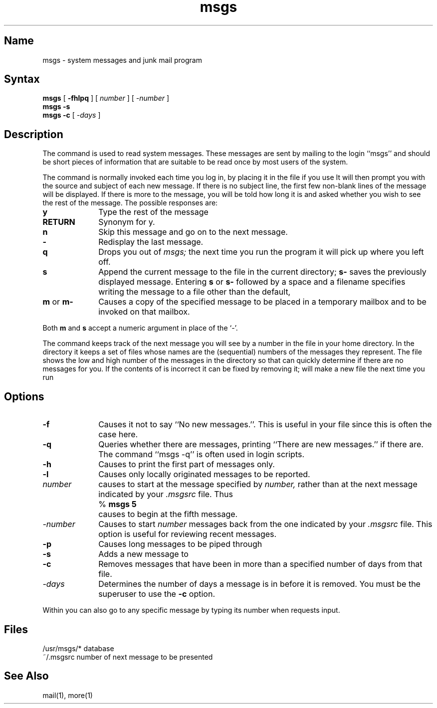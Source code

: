 .\" SCCSID: @(#)msgs.1	8.1	9/11/90
.TH msgs 1 "" "" Unsupported
.SH Name
msgs \- system messages and junk mail program
.SH Syntax
.B msgs
[
.B \-fhlpq
] [
.I number
] [
.I \-number
]
.br
.B msgs \-s
.br
.B msgs \-c 
[
\fI\-days\fP
]
.SH Description
The 
.PN msgs
command
is used to read system messages.
These messages are
sent by mailing to the login ``msgs'' and should be short
pieces of information that are suitable to be read once by most users
of the system.
.PP
The
.PN msgs
command
is normally invoked each time you log in, by placing it in the file
.PN \&.login
.PN (\&.profile
if you use
.PN /bin/sh ).
It will then prompt you with the source and subject of each new message.
If there is no subject line, the first few non-blank lines of the
message will be displayed.
If there is more to the message, you will be told how
long it is and asked whether you wish to see the rest of the message.
The possible responses are:
.TP 10
.B y
Type the rest of the message
.TP 
.B RETURN
Synonym for y.
.TP
.B n
Skip this message
and go on to the next message.
.TP 
.B \-
Redisplay the last message.
.TP 
.B q
Drops you out of
.I msgs;
the next time you run the program it will pick up where you left off.
.TP 
.B s
Append the current message to the file 
.PN Messages 
in the current directory;
.B s\- 
saves the previously displayed message. Entering 
.B s 
or 
.B s\- 
followed by a space and a filename specifies writing the message to
a file other than the
default,
.PN Messages .
.TP 
\fBm\fR or \fBm\-\fR
Causes a copy of the specified message to be placed in a temporary
mailbox and 
.PN mail 
to be invoked on that mailbox.
.PP
Both 
.B m 
and 
.B s 
accept a numeric argument in place of the `\-'.
.PP
The 
.PN msgs
command keeps track of the next message you will see by a number in the file
.PN \&.msgsrc
in your home directory.
In the directory
.PN /usr/msgs ,
it keeps a set of files whose names are the (sequential) numbers
of the messages they represent.
The file
.PN /usr/msgs/bounds
shows the low and high number of the messages in the directory
so that
.PN msgs
can quickly determine if there are no messages for you.
If the contents of
.PN bounds
is incorrect it can be fixed by removing it;
.PN msgs
will make a new
.PN bounds
file the next time you run 
.PN msgs .
.SH Options
.TP 10
.B \-f
Causes it not to say ``No new messages.''.
This is useful in your
.PN \&.login
file since this is often the case here.
.TP 10
.B \-q
Queries whether there are messages, printing
``There are new messages.'' if there are.
The command ``msgs \-q'' is often used in login scripts.
.TP 10
.B \-h
Causes
.PN msgs
to print the first part of messages only.
.TP 10
.B \-l
Causes only locally originated messages to be reported.
.TP 10
.I number
causes
.PN msgs
to start at the message specified by 
.I number,
rather than at the next message
indicated by your
.I \&.msgsrc
file.
Thus
.IP "" 5
	% \fBmsgs 5\fB
.IP "" 5
	causes 
.PN msgs
to begin at the fifth message.
.TP 10
.I "\-number"
Causes
.PN msgs
to start
.I number
messages back from the one indicated by your 
.I \&.msgsrc
file. This option is useful for reviewing recent messages.
.TP 10
.B \-p
Causes long messages to be piped through
.PN more .
.TP 10
.B \-s
Adds a new message to 
.PN /usr/msgs .
.TP 10
.B \-c
Removes messages that have been in 
.PN /usr/msgs
more than a specified number of days from that file.
.TP
.I \-days
Determines the number of days a message is in
.PN /usr/msgs
before it is removed. You must be the superuser to use the
.B \-c 
option.
.PP
Within
.PN msgs
you can also go to any specific message by typing its number when
.PN msgs
requests input. 
.SH Files
.ta 2i
\f(CW/usr/msgs/*\fR	database
.br
\f(CW~/.msgsrc\fR	number of next message to be presented
.SH See Also
mail(1), more(1)
